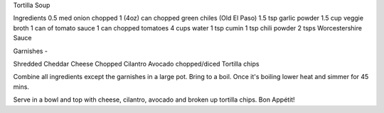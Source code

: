 Tortilla Soup 


Ingredients
0.5 med onion chopped
1 (4oz) can chopped green chiles (Old El Paso)
1.5 tsp garlic powder
1.5 cup veggie broth
1 can of tomato sauce
1 can chopped tomatoes
4 cups water
1 tsp cumin
1 tsp chili powder
2 tsps Worcestershire Sauce

Garnishes -

Shredded Cheddar Cheese
Chopped Cilantro
Avocado chopped/diced
Tortilla chips

Combine all ingredients except the garnishes in a large pot. Bring to a boil.
Once it's boiling lower heat and simmer for 45 mins.

Serve in a bowl and top with cheese, cilantro, avocado and broken up tortilla chips. Bon Appétit!
